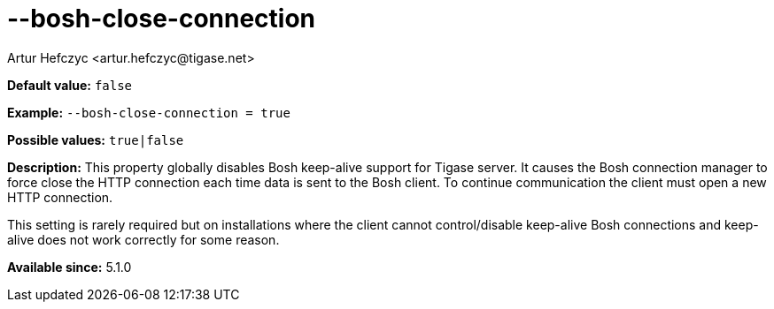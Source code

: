 [[boshCloseConnection]]
--bosh-close-connection
=======================
:author: Artur Hefczyc <artur.hefczyc@tigase.net>
:version: v2.0, June 2014: Reformatted for AsciiDoc.
:date: 2013-03-20 00:51
:revision: v2.1

:toc:
:numbered:
:website: http://tigase.net/

*Default value:* +false+

*Example:* +--bosh-close-connection = true+

*Possible values:* +true|false+

*Description:* This property globally disables Bosh keep-alive support for Tigase server. It causes the Bosh connection manager to force close the HTTP connection each time data is sent to the Bosh client. To continue communication the client must open a new HTTP connection.

This setting is rarely required but on installations where the client cannot control/disable keep-alive Bosh connections and keep-alive does not work correctly for some reason.

*Available since:* 5.1.0
